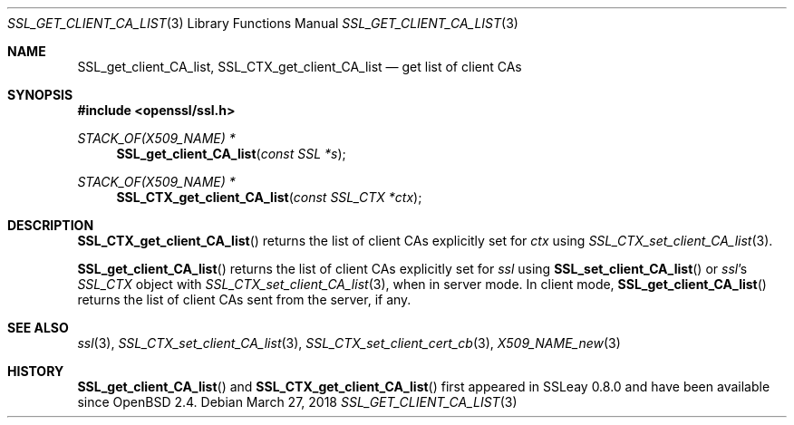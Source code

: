 .\"	$OpenBSD: SSL_get_client_CA_list.3,v 1.5 2018/03/27 17:35:50 schwarze Exp $
.\"	OpenSSL b97fdb57 Nov 11 09:33:09 2016 +0100
.\"
.\" This file was written by Lutz Jaenicke <jaenicke@openssl.org>.
.\" Copyright (c) 2000, 2001, 2002, 2005 The OpenSSL Project.
.\" All rights reserved.
.\"
.\" Redistribution and use in source and binary forms, with or without
.\" modification, are permitted provided that the following conditions
.\" are met:
.\"
.\" 1. Redistributions of source code must retain the above copyright
.\"    notice, this list of conditions and the following disclaimer.
.\"
.\" 2. Redistributions in binary form must reproduce the above copyright
.\"    notice, this list of conditions and the following disclaimer in
.\"    the documentation and/or other materials provided with the
.\"    distribution.
.\"
.\" 3. All advertising materials mentioning features or use of this
.\"    software must display the following acknowledgment:
.\"    "This product includes software developed by the OpenSSL Project
.\"    for use in the OpenSSL Toolkit. (http://www.openssl.org/)"
.\"
.\" 4. The names "OpenSSL Toolkit" and "OpenSSL Project" must not be used to
.\"    endorse or promote products derived from this software without
.\"    prior written permission. For written permission, please contact
.\"    openssl-core@openssl.org.
.\"
.\" 5. Products derived from this software may not be called "OpenSSL"
.\"    nor may "OpenSSL" appear in their names without prior written
.\"    permission of the OpenSSL Project.
.\"
.\" 6. Redistributions of any form whatsoever must retain the following
.\"    acknowledgment:
.\"    "This product includes software developed by the OpenSSL Project
.\"    for use in the OpenSSL Toolkit (http://www.openssl.org/)"
.\"
.\" THIS SOFTWARE IS PROVIDED BY THE OpenSSL PROJECT ``AS IS'' AND ANY
.\" EXPRESSED OR IMPLIED WARRANTIES, INCLUDING, BUT NOT LIMITED TO, THE
.\" IMPLIED WARRANTIES OF MERCHANTABILITY AND FITNESS FOR A PARTICULAR
.\" PURPOSE ARE DISCLAIMED.  IN NO EVENT SHALL THE OpenSSL PROJECT OR
.\" ITS CONTRIBUTORS BE LIABLE FOR ANY DIRECT, INDIRECT, INCIDENTAL,
.\" SPECIAL, EXEMPLARY, OR CONSEQUENTIAL DAMAGES (INCLUDING, BUT
.\" NOT LIMITED TO, PROCUREMENT OF SUBSTITUTE GOODS OR SERVICES;
.\" LOSS OF USE, DATA, OR PROFITS; OR BUSINESS INTERRUPTION)
.\" HOWEVER CAUSED AND ON ANY THEORY OF LIABILITY, WHETHER IN CONTRACT,
.\" STRICT LIABILITY, OR TORT (INCLUDING NEGLIGENCE OR OTHERWISE)
.\" ARISING IN ANY WAY OUT OF THE USE OF THIS SOFTWARE, EVEN IF ADVISED
.\" OF THE POSSIBILITY OF SUCH DAMAGE.
.\"
.Dd $Mdocdate: March 27 2018 $
.Dt SSL_GET_CLIENT_CA_LIST 3
.Os
.Sh NAME
.Nm SSL_get_client_CA_list ,
.Nm SSL_CTX_get_client_CA_list
.Nd get list of client CAs
.Sh SYNOPSIS
.In openssl/ssl.h
.Ft STACK_OF(X509_NAME) *
.Fn SSL_get_client_CA_list "const SSL *s"
.Ft STACK_OF(X509_NAME) *
.Fn SSL_CTX_get_client_CA_list "const SSL_CTX *ctx"
.Sh DESCRIPTION
.Fn SSL_CTX_get_client_CA_list
returns the list of client CAs explicitly set for
.Fa ctx
using
.Xr SSL_CTX_set_client_CA_list 3 .
.Pp
.Fn SSL_get_client_CA_list
returns the list of client CAs explicitly set for
.Fa ssl
using
.Fn SSL_set_client_CA_list
or
.Fa ssl Ns 's
.Vt SSL_CTX
object with
.Xr SSL_CTX_set_client_CA_list 3 ,
when in server mode.
In client mode,
.Fn SSL_get_client_CA_list
returns the list of client CAs sent from the server, if any.
.Sh SEE ALSO
.Xr ssl 3 ,
.Xr SSL_CTX_set_client_CA_list 3 ,
.Xr SSL_CTX_set_client_cert_cb 3 ,
.Xr X509_NAME_new 3
.Sh HISTORY
.Fn SSL_get_client_CA_list
and
.Fn SSL_CTX_get_client_CA_list
first appeared in SSLeay 0.8.0 and have been available since
.Ox 2.4 .
